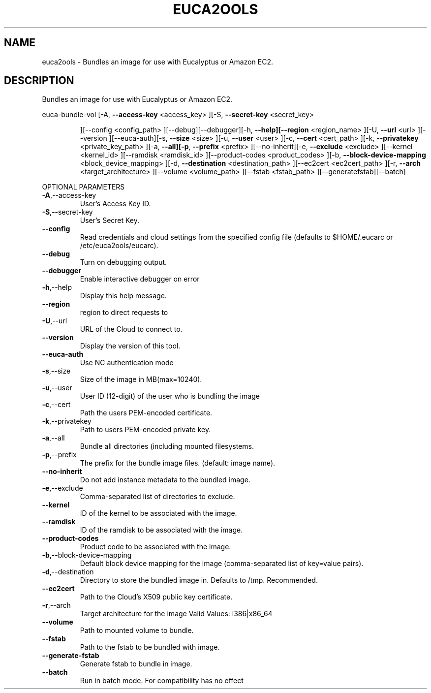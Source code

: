 .\" DO NOT MODIFY THIS FILE!  It was generated by help2man 1.40.6.
.TH EUCA2OOLS "1" "April 2012" "euca2ools 2.0.2" "User Commands"
.SH NAME
euca2ools \- Bundles an image for use with Eucalyptus or Amazon EC2.
.SH DESCRIPTION
Bundles an image for use with Eucalyptus or Amazon EC2.
.PP
euca\-bundle\-vol  [\-A, \fB\-\-access\-key\fR <access_key> ][\-S, \fB\-\-secret\-key\fR <secret_key>
.IP
][\-\-config <config_path> ][\-\-debug][\-\-debugger][\-h,
\fB\-\-help][\-\-region\fR <region_name> ][\-U, \fB\-\-url\fR <url> ][\-\-version
][\-\-euca\-auth][\-s, \fB\-\-size\fR <size> ][\-u, \fB\-\-user\fR <user> ][\-c,
\fB\-\-cert\fR <cert_path> ][\-k, \fB\-\-privatekey\fR <private_key_path> ][\-a,
\fB\-\-all][\-p\fR, \fB\-\-prefix\fR <prefix> ][\-\-no\-inherit][\-e, \fB\-\-exclude\fR
<exclude> ][\-\-kernel <kernel_id> ][\-\-ramdisk <ramdisk_id>
][\-\-product\-codes <product_codes> ][\-b, \fB\-\-block\-device\-mapping\fR
<block_device_mapping> ][\-d, \fB\-\-destination\fR <destination_path>
][\-\-ec2cert <ec2cert_path> ][\-r, \fB\-\-arch\fR <target_architecture>
][\-\-volume <volume_path> ][\-\-fstab <fstab_path> ][\-\-generatefstab][\-\-batch]
.PP
OPTIONAL PARAMETERS
.TP
\fB\-A\fR,\-\-access\-key
User's Access Key ID.
.TP
\fB\-S\fR,\-\-secret\-key
User's Secret Key.
.TP
\fB\-\-config\fR
Read credentials and cloud settings
from the specified config file (defaults to
$HOME/.eucarc or /etc/euca2ools/eucarc).
.TP
\fB\-\-debug\fR
Turn on debugging output.
.TP
\fB\-\-debugger\fR
Enable interactive debugger on error
.TP
\fB\-h\fR,\-\-help
Display this help message.
.TP
\fB\-\-region\fR
region to direct requests to
.TP
\fB\-U\fR,\-\-url
URL of the Cloud to connect to.
.TP
\fB\-\-version\fR
Display the version of this tool.
.TP
\fB\-\-euca\-auth\fR
Use NC authentication mode
.TP
\fB\-s\fR,\-\-size
Size of the image in MB(max=10240).
.TP
\fB\-u\fR,\-\-user
User ID (12\-digit) of the user who is
bundling the image
.TP
\fB\-c\fR,\-\-cert
Path the users PEM\-encoded certificate.
.TP
\fB\-k\fR,\-\-privatekey
Path to users PEM\-encoded private key.
.TP
\fB\-a\fR,\-\-all
Bundle all directories (including
mounted filesystems.
.TP
\fB\-p\fR,\-\-prefix
The prefix for the bundle image files.
(default: image name).
.TP
\fB\-\-no\-inherit\fR
Do not add instance metadata to the bundled
image.
.TP
\fB\-e\fR,\-\-exclude
Comma\-separated list of directories to
exclude.
.TP
\fB\-\-kernel\fR
ID of the kernel to be associated with the
image.
.TP
\fB\-\-ramdisk\fR
ID of the ramdisk to be associated with the
image.
.TP
\fB\-\-product\-codes\fR
Product code to be associated with the image.
.TP
\fB\-b\fR,\-\-block\-device\-mapping
Default block device mapping for the image
(comma\-separated list of key=value pairs).
.TP
\fB\-d\fR,\-\-destination
Directory to store the bundled image in.
Defaults to /tmp.  Recommended.
.TP
\fB\-\-ec2cert\fR
Path to the Cloud's X509 public key
certificate.
.TP
\fB\-r\fR,\-\-arch
Target architecture for the image
Valid Values: i386|x86_64
.TP
\fB\-\-volume\fR
Path to mounted volume to bundle.
.TP
\fB\-\-fstab\fR
Path to the fstab to be bundled with image.
.TP
\fB\-\-generate\-fstab\fR
Generate fstab to bundle in image.
.TP
\fB\-\-batch\fR
Run in batch mode.  For compatibility has no
effect

